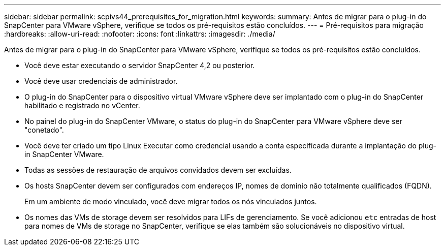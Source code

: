 ---
sidebar: sidebar 
permalink: scpivs44_prerequisites_for_migration.html 
keywords:  
summary: Antes de migrar para o plug-in do SnapCenter para VMware vSphere, verifique se todos os pré-requisitos estão concluídos. 
---
= Pré-requisitos para migração
:hardbreaks:
:allow-uri-read: 
:nofooter: 
:icons: font
:linkattrs: 
:imagesdir: ./media/


[role="lead"]
Antes de migrar para o plug-in do SnapCenter para VMware vSphere, verifique se todos os pré-requisitos estão concluídos.

* Você deve estar executando o servidor SnapCenter 4,2 ou posterior.
* Você deve usar credenciais de administrador.
* O plug-in do SnapCenter para o dispositivo virtual VMware vSphere deve ser implantado com o plug-in do SnapCenter habilitado e registrado no vCenter.
* No painel do plug-in do SnapCenter VMware, o status do plug-in do SnapCenter para VMware vSphere deve ser "conetado".
* Você deve ter criado um tipo Linux Executar como credencial usando a conta especificada durante a implantação do plug-in SnapCenter VMware.
* Todas as sessões de restauração de arquivos convidados devem ser excluídas.
* Os hosts SnapCenter devem ser configurados com endereços IP, nomes de domínio não totalmente qualificados (FQDN).
+
Em um ambiente de modo vinculado, você deve migrar todos os nós vinculados juntos.

* Os nomes das VMs de storage devem ser resolvidos para LIFs de gerenciamento. Se você adicionou `etc` entradas de host para nomes de VMs de storage no SnapCenter, verifique se elas também são solucionáveis no dispositivo virtual.

